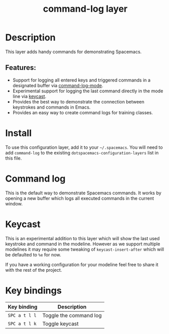 #+TITLE: command-log layer

#+TAGS: layer|tool

* Table of Contents                     :TOC_5_gh:noexport:
- [[#description][Description]]
  - [[#features][Features:]]
- [[#install][Install]]
- [[#command-log][Command log]]
- [[#keycast][Keycast]]
- [[#key-bindings][Key bindings]]

* Description
This layer adds handy commands for demonstrating Spacemacs.

** Features:
- Support for logging all entered keys and triggered commands in a designated buffer via [[https://github.com/lewang/command-log-mode][command-log-mode]].
- Experimental support for logging the last command directly in the mode line via [[https://github.com/tarsius/keycast][keycast]].
- Provides the best way to demonstrate the connection between keystrokes and commands in Emacs.
- Provides an easy way to create command logs for training classes.

* Install
To use this configuration layer, add it to your =~/.spacemacs=. You will need to
add =command-log= to the existing =dotspacemacs-configuration-layers= list in this
file.

* Command log
This is the default way to demonstrate Spacemacs commands. It works by opening a new
buffer which logs all executed commands in the current window.

* Keycast
This is an experimental addition to this layer which will show the last
used keystroke and command in the modeline. However as we support multiple
modelines it may require some tweaking of =keycast-insert-after= which will
be defaulted to =%e= for now.

If you have a working configuration for your modeline feel free to share it
with the rest of the project.

* Key bindings

| Key binding   | Description            |
|---------------+------------------------|
| ~SPC a t l l~ | Toggle the command log |
| ~SPC a t l k~ | Toggle keycast         |
